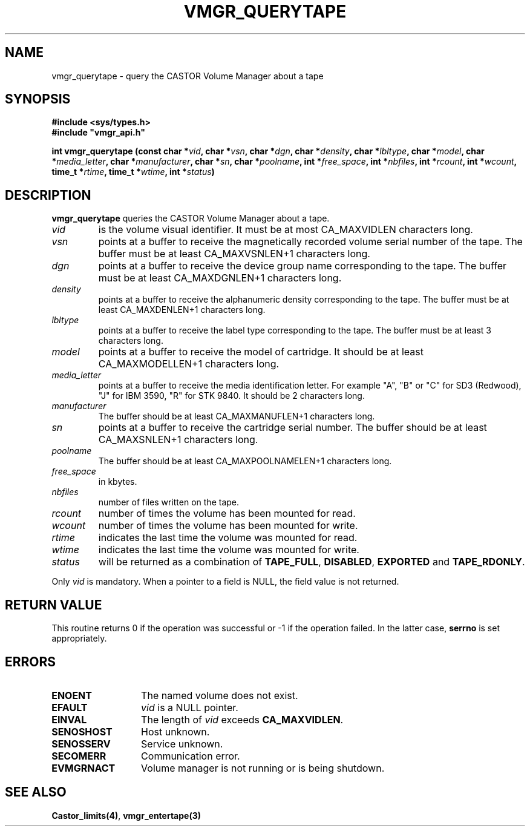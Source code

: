 .\" @(#)$RCSfile: vmgr_querytape.man,v $ $Revision: 1.7 $ $Date: 2000/02/18 14:01:35 $ CERN IT-PDP/DM Jean-Philippe Baud
.\" Copyright (C) 1999-2000 by CERN/IT/PDP/DM
.\" All rights reserved
.\"
.TH VMGR_QUERYTAPE 3 "$Date: 2000/02/18 14:01:35 $" CASTOR "vmgr Library Functions"
.SH NAME
vmgr_querytape \- query the CASTOR Volume Manager about a tape
.SH SYNOPSIS
.B #include <sys/types.h>
.br
\fB#include "vmgr_api.h"\fR
.sp
.BI "int vmgr_querytape (const char *" vid ,
.BI "char *" vsn ,
.BI "char *" dgn ,
.BI "char *" density ,
.BI "char *" lbltype ,
.BI "char *" model ,
.BI "char *" media_letter ,
.BI "char *" manufacturer ,
.BI "char *" sn ,
.BI "char *" poolname ,
.BI "int *" free_space ,
.BI "int *" nbfiles ,
.BI "int *" rcount ,
.BI "int *" wcount ,
.BI "time_t *" rtime ,
.BI "time_t *" wtime ,
.BI "int *" status )
.SH DESCRIPTION
.B vmgr_querytape
queries the CASTOR Volume Manager about a tape.
.TP
.I vid
is the volume visual identifier.
It must be at most CA_MAXVIDLEN characters long.
.TP
.I vsn
points at a buffer to receive the magnetically recorded volume serial number of
the tape.
The buffer must be at least CA_MAXVSNLEN+1 characters long.
.TP
.I dgn
points at a buffer to receive the device group name corresponding to
the tape.
The buffer must be at least CA_MAXDGNLEN+1 characters long.
.TP
.I density
points at a buffer to receive the alphanumeric density corresponding to
the tape.
The buffer must be at least CA_MAXDENLEN+1 characters long.
.TP
.I lbltype
points at a buffer to receive the label type corresponding to the tape.
The buffer must be at least 3 characters long.
.TP
.I model
points at a buffer to receive the model of cartridge.
It should be at least CA_MAXMODELLEN+1 characters long.
.TP
.I media_letter
points at a buffer to receive the media identification letter. For example "A",
"B" or "C" for SD3 (Redwood), "J" for IBM 3590, "R" for STK 9840.
It should be 2 characters long.
.TP
.I manufacturer
The buffer should be at least CA_MAXMANUFLEN+1 characters long.
.TP
.I sn
points at a buffer to receive the cartridge serial number.
The buffer should be at least CA_MAXSNLEN+1 characters long.
.TP
.I poolname
The buffer should be at least CA_MAXPOOLNAMELEN+1 characters long.
.TP
.I free_space
in kbytes.
.TP
.I nbfiles
number of files written on the tape.
.TP
.I rcount
number of times the volume has been mounted for read.
.TP
.I wcount
number of times the volume has been mounted for write.
.TP
.I rtime
indicates the last time the volume was mounted for read.
.TP
.I wtime
indicates the last time the volume was mounted for write.
.TP
.I status
will be returned as a combination of
.BR TAPE_FULL ,
.BR DISABLED ,
.BR EXPORTED
and
.BR TAPE_RDONLY .
.LP
Only
.I vid
is mandatory. When a pointer to a field is NULL, the field value is not returned.
.SH RETURN VALUE
This routine returns 0 if the operation was successful or -1 if the operation
failed. In the latter case,
.B serrno
is set appropriately.
.SH ERRORS
.TP 1.3i
.B ENOENT
The named volume does not exist.
.TP
.B EFAULT
.I vid
is a NULL pointer.
.TP
.B EINVAL
The length of
.I vid
exceeds
.BR CA_MAXVIDLEN .
.TP
.B SENOSHOST
Host unknown.
.TP
.B SENOSSERV
Service unknown.
.TP
.B SECOMERR
Communication error.
.TP
.B EVMGRNACT
Volume manager is not running or is being shutdown.
.SH SEE ALSO
.BR Castor_limits(4) ,
.B vmgr_entertape(3)
